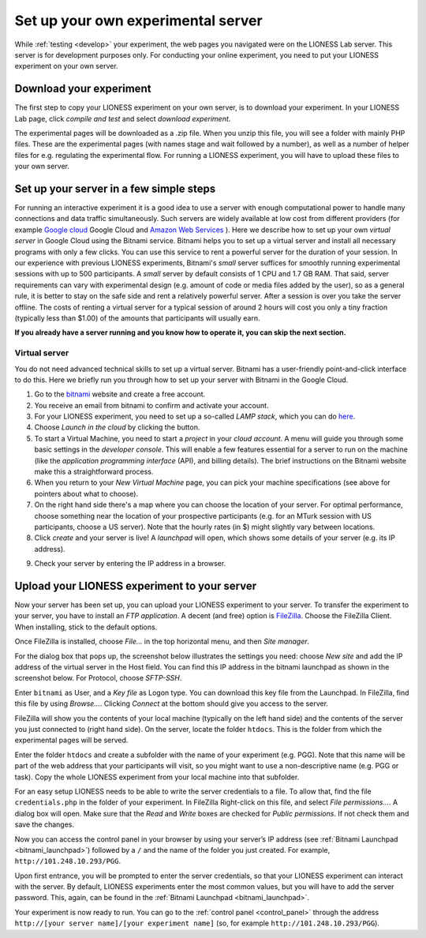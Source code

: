 
===================================
Set up your own experimental server
===================================

While :ref:`testing <develop>` your experiment, the web pages you navigated were on the LIONESS Lab server. This server is for development purposes only. For conducting your online experiment, you need to put your LIONESS experiment on your own server.

Download your experiment
===========================

The first step to copy your LIONESS experiment on your own server, is to download your experiment. In your LIONESS Lab page, click *compile and test* and select *download experiment*.

.. image:: _static/Download_experiment.png
   :alt:  800px

The experimental pages will be downloaded as a .zip file. When you unzip this file, you will see a folder with mainly PHP files. These are the experimental pages (with names stage and wait followed by a number), as well as a number of helper files for e.g. regulating the experimental flow. For running a LIONESS experiment, you will have to upload these files to your own server.

Set up your server in a few simple steps
=========================================

For running an interactive experiment it is a good idea to use a server with enough computational power to handle many connections and data traffic simultaneously. Such servers are widely available at low cost from different providers (for example `Google cloud <https://cloud.google.com/products/>`__ Google Cloud and `Amazon Web Services <https://aws.amazon.com/>`__ ). Here we describe how to set up your own *virtual server* in Google Cloud using the Bitnami service. Bitnami helps you to set up a virtual server and install all necessary programs with only a few clicks. You can use this service to rent a powerful server for the duration of your session. In our experience with previous LIONESS experiments, Bitnami's *small* server suffices for smoothly running experimental sessions with up to 500 participants. A *small* server by default consists of 1 CPU and 1.7 GB RAM. That said, server requirements can vary with experimental design (e.g. amount of code or media files added by the user), so as a general rule, it is better to stay on the safe side and rent a relatively powerful server. After a session is over you take the server offline. The costs of renting a virtual server for a typical session of around 2 hours will cost you only a tiny fraction (typically less than $1.00) of the amounts that participants will usually earn.

**If you already have a server running and you know how to operate it, you can skip the next section.**

.. _bitnami:

Virtual server
---------------

You do not need advanced technical skills to set up a virtual server. Bitnami has a user-friendly point-and-click interface to do this. Here we briefly run you through how to set up your server with Bitnami in the Google Cloud.

(1) Go to the `bitnami <https://google.bitnami.com>`__ website and create a free account.

(2) You receive an email from bitnami to confirm and activate your account.

(3) For your LIONESS experiment, you need to set up a so-called *LAMP stack*, which you can do `here <https://bitnami.com/stack/lamp>`__.

(4) Choose *Launch in the cloud* by clicking the button.

(5) To start a Virtual Machine, you need to start a *project* in your *cloud account*. A menu will guide you through some basic settings in the *developer console*. This will enable a few features essential for a server to run on the machine (like the *application programming interface* (API), and billing details). The brief instructions on the Bitnami website make this a straightforward process.

(6) When you return to your *New Virtual Machine* page, you can pick your machine specifications (see above for pointers about what to choose).

(7) On the right hand side there's a map where you can choose the location of your server. For optimal performance, choose something near the location of your prospective participants (e.g. for an MTurk session with US participants, choose a US server). Note that the hourly rates (in $) might slightly vary between locations.

(8) Click *create* and your server is live! A *launchpad* will open, which shows some details of your server (e.g. its IP address).

.. image:: _static/Bitnami_launchpad.png
   :alt:  800px

(9) Check your server by entering the IP address in a browser.


Upload your LIONESS experiment to your server
===============================================

Now your server has been set up, you can upload your LIONESS experiment to your server. To transfer the experiment to your server, you have to install an *FTP application*. A decent (and free) option is `FileZilla <https://filezilla-project.org/>`__. Choose the FileZilla Client. When installing, stick to the default options.

Once FileZilla is installed, choose *File…* in the top horizontal menu, and then *Site manager*.

For the dialog box that pops up, the screenshot below illustrates the settings you need: choose *New site* and add the IP address of the virtual server in the Host field. You can find this IP address in the bitnami launchpad as shown in the screenshot below. For Protocol, choose *SFTP-SSH*.

.. _bitnami_launchpad:

.. image:: _static/Bitnami_launchpad_IP_key.png
   :alt:  800px

Enter ``bitnami`` as User, and a *Key file* as Logon type. You can download this key file from the Launchpad. In FileZilla, find this file by using *Browse…*. Clicking *Connect* at the bottom should give you access to the server.


.. image:: _static/FileZilla_sm.png
   :alt:  350px


FileZilla will show you the contents of your local machine (typically on the left hand side) and the contents of the server you just connected to (right hand side). On the server, locate the folder ``htdocs``. This is the folder from which the experimental pages will be served.

Enter the folder ``htdocs`` and create a subfolder with the name of your experiment (e.g. PGG). Note that this name will be part of the web address that your participants will visit, so you might want to use a non-descriptive name (e.g. PGG or task). Copy the whole LIONESS experiment from your local machine into that subfolder.

For an easy setup LIONESS needs to be able to write the server credentials to a file. To allow that, find the file ``credentials.php`` in the folder of your experiment. In FileZilla Right-click on this file, and select *File permissions...*. A dialog box will open. Make sure that the *Read* and *Write* boxes are checked for *Public permissions*. If not check them and save the changes.

Now you can access the control panel in your browser by using your server’s IP address (see :ref:`Bitnami Launchpad <bitnami_launchpad>`) followed by a ``/`` and the name of the folder you just created. For example, ``http://101.248.10.293/PGG``.

Upon first entrance, you will be prompted to enter the server credentials, so that your LIONESS experiment can interact with the server. By default, LIONESS experiments enter the most common values, but you will have to add the server password. This, again, can be found in the :ref:`Bitnami Launchpad <bitnami_launchpad>`.

Your experiment is now ready to run. You can go to the :ref:`control panel <control_panel>` through the address ``http://[your server name]/[your experiment name]`` (so, for example ``http://101.248.10.293/PGG``).
